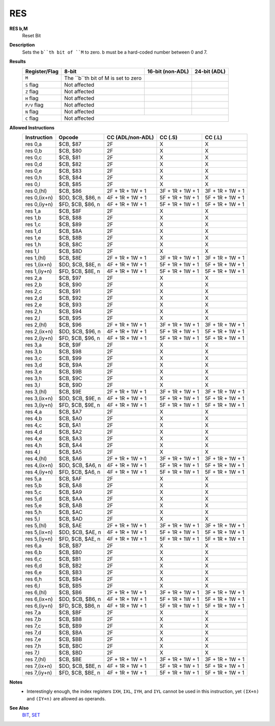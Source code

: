 RES
--------

**RES b,M**
	Reset Bit

**Description**
	| Sets the ``b``th bit of ``M`` to zero. ``b`` must be a hard-coded  number between 0 and 7.

**Results**
	================    ==========================================  ==========================================  ========================================
	Register/Flag       8-bit                                       16-bit (non-ADL)                            24-bit (ADL)
	================    ==========================================  ==========================================  ========================================
	``M``               The ``b``th bit of M is set to zero
	``S`` flag          Not affected
	``Z`` flag          Not affected
	``H`` flag          Not affected
	``P/V`` flag        Not affected
	``N`` flag          Not affected
	``C`` flag          Not affected
	================    ================================================================================================================================

**Allowed Instructions**
	================  ================  ================  ================  ================
	Instruction       Opcode            CC (ADL/non-ADL)  CC (.S)           CC (.L)
	================  ================  ================  ================  ================
	res 0,a           $CB, $87          2F                X                 X
	res 0,b           $CB, $80          2F                X                 X
	res 0,c           $CB, $81          2F                X                 X
	res 0,d           $CB, $82          2F                X                 X
	res 0,e           $CB, $83          2F                X                 X
	res 0,h           $CB, $84          2F                X                 X
	res 0,l           $CB, $85          2F                X                 X
	res 0,(hl)        $CB, $86          2F + 1R + 1W + 1  3F + 1R + 1W + 1  3F + 1R + 1W + 1
	res 0,(ix+n)      $DD, $CB, $86, n  4F + 1R + 1W + 1  5F + 1R + 1W + 1  5F + 1R + 1W + 1
	res 0,(iy+n)      $FD, $CB, $86, n  4F + 1R + 1W + 1  5F + 1R + 1W + 1  5F + 1R + 1W + 1
	res 1,a           $CB, $8F          2F                X                 X
	res 1,b           $CB, $88          2F                X                 X
	res 1,c           $CB, $89          2F                X                 X
	res 1,d           $CB, $8A          2F                X                 X
	res 1,e           $CB, $8B          2F                X                 X
	res 1,h           $CB, $8C          2F                X                 X
	res 1,l           $CB, $8D          2F                X                 X
	res 1,(hl)        $CB, $8E          2F + 1R + 1W + 1  3F + 1R + 1W + 1  3F + 1R + 1W + 1
	res 1,(ix+n)      $DD, $CB, $8E, n  4F + 1R + 1W + 1  5F + 1R + 1W + 1  5F + 1R + 1W + 1
	res 1,(iy+n)      $FD, $CB, $8E, n  4F + 1R + 1W + 1  5F + 1R + 1W + 1  5F + 1R + 1W + 1
	res 2,a           $CB, $97          2F                X                 X
	res 2,b           $CB, $90          2F                X                 X
	res 2,c           $CB, $91          2F                X                 X
	res 2,d           $CB, $92          2F                X                 X
	res 2,e           $CB, $93          2F                X                 X
	res 2,h           $CB, $94          2F                X                 X
	res 2,l           $CB, $95          2F                X                 X
	res 2,(hl)        $CB, $96          2F + 1R + 1W + 1  3F + 1R + 1W + 1  3F + 1R + 1W + 1
	res 2,(ix+n)      $DD, $CB, $96, n  4F + 1R + 1W + 1  5F + 1R + 1W + 1  5F + 1R + 1W + 1
	res 2,(iy+n)      $FD, $CB, $96, n  4F + 1R + 1W + 1  5F + 1R + 1W + 1  5F + 1R + 1W + 1
	res 3,a           $CB, $9F          2F                X                 X
	res 3,b           $CB, $98          2F                X                 X
	res 3,c           $CB, $99          2F                X                 X
	res 3,d           $CB, $9A          2F                X                 X
	res 3,e           $CB, $9B          2F                X                 X
	res 3,h           $CB, $9C          2F                X                 X
	res 3,l           $CB, $9D          2F                X                 X
	res 3,(hl)        $CB, $9E          2F + 1R + 1W + 1  3F + 1R + 1W + 1  3F + 1R + 1W + 1
	res 3,(ix+n)      $DD, $CB, $9E, n  4F + 1R + 1W + 1  5F + 1R + 1W + 1  5F + 1R + 1W + 1
	res 3,(iy+n)      $FD, $CB, $9E, n  4F + 1R + 1W + 1  5F + 1R + 1W + 1  5F + 1R + 1W + 1
	res 4,a           $CB, $A7          2F                X                 X
	res 4,b           $CB, $A0          2F                X                 X
	res 4,c           $CB, $A1          2F                X                 X
	res 4,d           $CB, $A2          2F                X                 X
	res 4,e           $CB, $A3          2F                X                 X
	res 4,h           $CB, $A4          2F                X                 X
	res 4,l           $CB, $A5          2F                X                 X
	res 4,(hl)        $CB, $A6          2F + 1R + 1W + 1  3F + 1R + 1W + 1  3F + 1R + 1W + 1
	res 4,(ix+n)      $DD, $CB, $A6, n  4F + 1R + 1W + 1  5F + 1R + 1W + 1  5F + 1R + 1W + 1
	res 4,(iy+n)      $FD, $CB, $A6, n  4F + 1R + 1W + 1  5F + 1R + 1W + 1  5F + 1R + 1W + 1
	res 5,a           $CB, $AF          2F                X                 X
	res 5,b           $CB, $A8          2F                X                 X
	res 5,c           $CB, $A9          2F                X                 X
	res 5,d           $CB, $AA          2F                X                 X
	res 5,e           $CB, $AB          2F                X                 X
	res 5,h           $CB, $AC          2F                X                 X
	res 5,l           $CB, $AD          2F                X                 X
	res 5,(hl)        $CB, $AE          2F + 1R + 1W + 1  3F + 1R + 1W + 1  3F + 1R + 1W + 1
	res 5,(ix+n)      $DD, $CB, $AE, n  4F + 1R + 1W + 1  5F + 1R + 1W + 1  5F + 1R + 1W + 1
	res 5,(iy+n)      $FD, $CB, $AE, n  4F + 1R + 1W + 1  5F + 1R + 1W + 1  5F + 1R + 1W + 1
	res 6,a           $CB, $B7          2F                X                 X
	res 6,b           $CB, $B0          2F                X                 X
	res 6,c           $CB, $B1          2F                X                 X
	res 6,d           $CB, $B2          2F                X                 X
	res 6,e           $CB, $B3          2F                X                 X
	res 6,h           $CB, $B4          2F                X                 X
	res 6,l           $CB, $B5          2F                X                 X
	res 6,(hl)        $CB, $B6          2F + 1R + 1W + 1  3F + 1R + 1W + 1  3F + 1R + 1W + 1
	res 6,(ix+n)      $DD, $CB, $B6, n  4F + 1R + 1W + 1  5F + 1R + 1W + 1  5F + 1R + 1W + 1
	res 6,(iy+n)      $FD, $CB, $B6, n  4F + 1R + 1W + 1  5F + 1R + 1W + 1  5F + 1R + 1W + 1
	res 7,a           $CB, $BF          2F                X                 X
	res 7,b           $CB, $B8          2F                X                 X
	res 7,c           $CB, $B9          2F                X                 X
	res 7,d           $CB, $BA          2F                X                 X
	res 7,e           $CB, $BB          2F                X                 X
	res 7,h           $CB, $BC          2F                X                 X
	res 7,l           $CB, $BD          2F                X                 X
	res 7,(hl)        $CB, $BE          2F + 1R + 1W + 1  3F + 1R + 1W + 1  3F + 1R + 1W + 1
	res 7,(ix+n)      $DD, $CB, $BE, n  4F + 1R + 1W + 1  5F + 1R + 1W + 1  5F + 1R + 1W + 1
	res 7,(iy+n)      $FD, $CB, $BE, n  4F + 1R + 1W + 1  5F + 1R + 1W + 1  5F + 1R + 1W + 1
	================  ================  ================  ================  ================

**Notes**
	- Interestingly enough, the index registers ``IXH``, ``IXL``, ``IYH``, and ``IYL`` cannot be used in this instruction, yet ``(IX+n)`` and ``(IY+n)`` are allowed as operands.

**See Also**
	`BIT <bit.html>`_, `SET <set.html>`_

